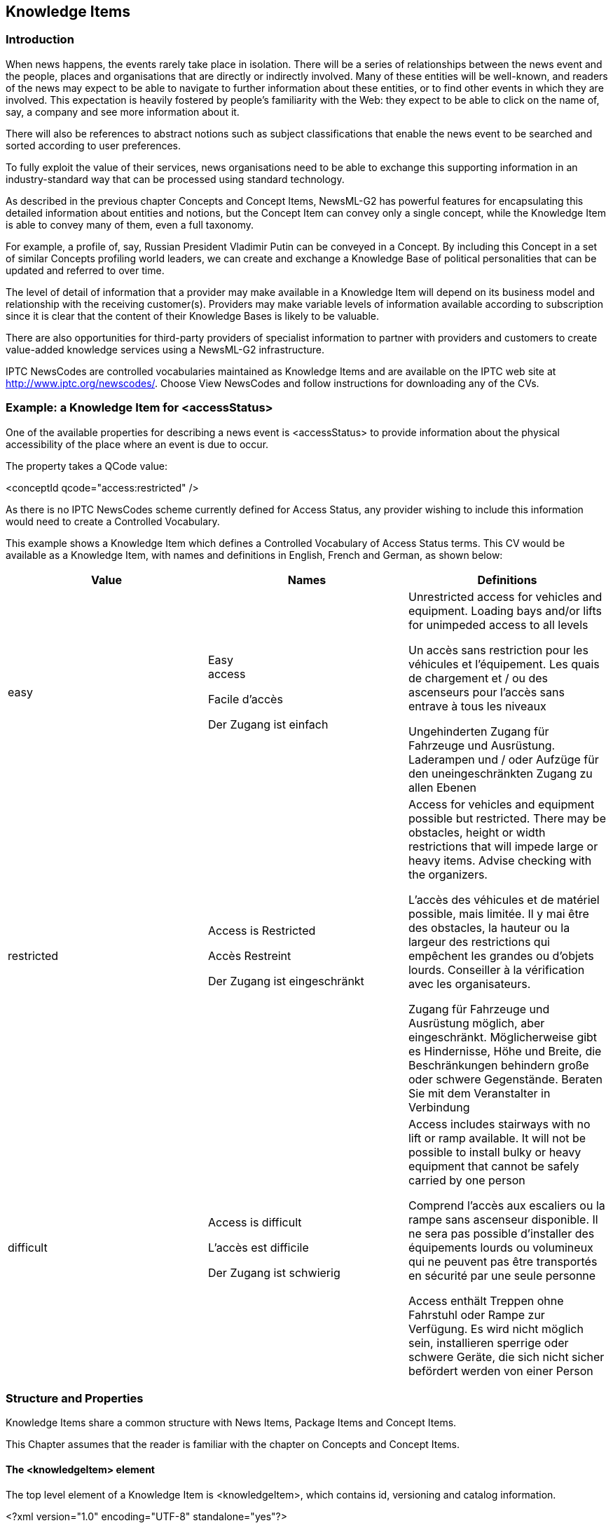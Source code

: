 [[knowledge-items]]
Knowledge Items
---------------

[[introduction-9]]
Introduction
~~~~~~~~~~~~

When news happens, the events rarely take place in isolation. There will
be a series of relationships between the news event and the people,
places and organisations that are directly or indirectly involved. Many
of these entities will be well-known, and readers of the news may expect
to be able to navigate to further information about these entities, or
to find other events in which they are involved. This expectation is
heavily fostered by people’s familiarity with the Web: they expect to be
able to click on the name of, say, a company and see more information
about it.

There will also be references to abstract notions such as subject
classifications that enable the news event to be searched and sorted
according to user preferences.

To fully exploit the value of their services, news organisations need to
be able to exchange this supporting information in an industry-standard
way that can be processed using standard technology.

As described in the previous chapter Concepts and Concept Items,
NewsML-G2 has powerful features for encapsulating this detailed
information about entities and notions, but the Concept Item can convey
only a single concept, while the Knowledge Item is able to convey many
of them, even a full taxonomy.

For example, a profile of, say, Russian President Vladimir Putin can be
conveyed in a Concept. By including this Concept in a set of similar
Concepts profiling world leaders, we can create and exchange a Knowledge
Base of political personalities that can be updated and referred to over
time.

The level of detail of information that a provider may make available in
a Knowledge Item will depend on its business model and relationship with
the receiving customer(s). Providers may make variable levels of
information available according to subscription since it is clear that
the content of their Knowledge Bases is likely to be valuable.

There are also opportunities for third-party providers of specialist
information to partner with providers and customers to create
value-added knowledge services using a NewsML-G2 infrastructure.

IPTC NewsCodes are controlled vocabularies maintained as Knowledge Items
and are available on the IPTC web site at
http://www.iptc.org/newscodes/. Choose View NewsCodes and follow
instructions for downloading any of the CVs.

[[example-a-knowledge-item-for-accessstatus]]
Example: a Knowledge Item for <accessStatus>
~~~~~~~~~~~~~~~~~~~~~~~~~~~~~~~~~~~~~~~~~~~~

One of the available properties for describing a news event is
<accessStatus> to provide information about the physical accessibility
of the place where an event is due to occur.

The property takes a QCode value:

<conceptId qcode="access:restricted" />

As there is no IPTC NewsCodes scheme currently defined for Access
Status, any provider wishing to include this information would need to
create a Controlled Vocabulary.

This example shows a Knowledge Item which defines a Controlled
Vocabulary of Access Status terms. This CV would be available as a
Knowledge Item, with names and definitions in English, French and
German, as shown below:

[cols=",,",options="header",]
|=======================================================================
|Value |Names |Definitions
|easy a|
Easy +
access

Facile d'accès

Der Zugang ist einfach

 a|
Unrestricted access for vehicles and equipment. Loading bays and/or
lifts for unimpeded access to all levels

Un accès sans restriction pour les véhicules et l'équipement. Les quais
de chargement et / ou des ascenseurs pour l'accès sans entrave à tous
les niveaux

Ungehinderten Zugang für Fahrzeuge und Ausrüstung. Laderampen und / oder
Aufzüge für den uneingeschränkten Zugang zu allen Ebenen

|restricted a|
Access is Restricted

Accès Restreint

Der Zugang ist eingeschränkt

 a|
Access for vehicles and equipment possible but restricted. There may be
obstacles, height or width restrictions that will impede large or heavy
items. Advise checking with the organizers.

L'accès des véhicules et de matériel possible, mais limitée. Il y mai
être des obstacles, la hauteur ou la largeur des restrictions qui
empêchent les grandes ou d'objets lourds. Conseiller à la vérification
avec les organisateurs.

Zugang für Fahrzeuge und Ausrüstung möglich, aber eingeschränkt.
Möglicherweise gibt es Hindernisse, Höhe und Breite, die Beschränkungen
behindern große oder schwere Gegenstände. Beraten Sie mit dem
Veranstalter in Verbindung

|difficult a|
Access is difficult

L'accès est difficile

Der Zugang ist schwierig

 a|
Access includes stairways with no lift or ramp available. It will not be
possible to install bulky or heavy equipment that cannot be safely
carried by one person

Comprend l'accès aux escaliers ou la rampe sans ascenseur disponible. Il
ne sera pas possible d'installer des équipements lourds ou volumineux
qui ne peuvent pas être transportés en sécurité par une seule personne

Access enthält Treppen ohne Fahrstuhl oder Rampe zur Verfügung. Es wird
nicht möglich sein, installieren sperrige oder schwere Geräte, die sich
nicht sicher befördert werden von einer Person

|=======================================================================

[[structure-and-properties]]
Structure and Properties
~~~~~~~~~~~~~~~~~~~~~~~~

Knowledge Items share a common structure with News Items, Package Items
and Concept Items.

This Chapter assumes that the reader is familiar with the chapter on
Concepts and Concept Items.

[[the-knowledgeitem-element]]
The <knowledgeItem> element
^^^^^^^^^^^^^^^^^^^^^^^^^^^

The top level element of a Knowledge Item is <knowledgeItem>, which
contains id, versioning and catalog information.

<?xml version="1.0" encoding="UTF-8" standalone="yes"?>

<knowledgeItem xmlns="http://iptc.org/std/nar/2006-10-01/"

guid="urn:newsml:iptc.org:20090202:ncdki-accesscode"

version="20161018"

standard="NewsML-G2"

standardversion="2.23"

conformance="power">

<catalogRef

href="http://www.iptc.org/std/catalog/catalog.IPTC-G2-Standards_29.xml"
/>

[[item-metadata-1]]
Item Metadata
^^^^^^^^^^^^^

The <itemMeta> block contains management metadata for the Knowledge Item
document. Below is a minimum set of properties.

The Item Class property should use the IPTC "Nature of Concept Item"
NewsCodes (scheme alias "cinat"). The appropriate value in the case of
sending a CV or taxonomy is "scheme", denoting that this is a full
scheme of concepts contained in this Knowledge Item.

<itemMeta>

<itemClass qcode="cinat:scheme" />

<provider qcode="nprov:IPTC" />

<versionCreated>2016-11-08T00:00:00Z</versionCreated>

<pubStatus qcode="stat:usable" />

</itemMeta>

[[content-metadata-1]]
Content Metadata
^^^^^^^^^^^^^^^^

The optional <contentMeta> block contains Administrative Metadata and
Descriptive Metadata shared by the concepts conveyed by the
<conceptSet>.

[[administrative-metadata-3]]
Administrative Metadata
+++++++++++++++++++++++

This example timestamps the content:

<contentMeta>

<contentModified>2009-01-28T13:00:00Z</contentModified>

.....

More details about informing receivers about changes to Knowledge Item
content are contained in 14.7.2.4 Handling updates to Knowledge Items
using

[[descriptive-metadata-3]]
Descriptive Metadata
++++++++++++++++++++

The descriptive metadata properties <subject> and <description> may be
used by Knowledge items, in any order. They are optional and repeatable.
This example uses the <description> element:

<description xml:lang="en">

Classification of the ease of gaining physical access to the location of
a news

event for the purpose of deploying personnel, vehicles and equipment.

</description>

<description xml:lang="fr">

Classification de la facilité d'obtenir un accès physique à
l'emplacement d'un

événement pour le déploiement de personnel, de véhicules et
d'équipements.

</description>

<description xml:lang="de">

Klassifikation der physischen Zugriff auf den Standort eines News
Termine für

Die Zwecke der Bereitstellung von Personal, Fahrzeugen und Ausrüstungen.

</description>

[[concept-set]]
 Concept Set
^^^^^^^^^^^^

A single <conceptSet> element wraps zero or more <concept> components.
The order of the Concepts is not important. Properties of <concept> are
optional and described in Concepts and Concept Items.

Each member of the CV requires its own <concept> wrapper with a Concept
ID and Name within the Concept Set:

<conceptSet>

<concept>

<conceptId qcode="access:easy" />

<name xml:lang="en">Easy access</name>

....

</concept>

<concept>

<conceptId qcode="access:difficult" />

<name xml:lang="en">Access is difficult</name>

....

</concept>

<concept>

<conceptId qcode="access:restricted" />

<name xml:lang="en">Access is Restricted</name>

....

</concept>

</conceptSet>

Each Concept also has a <definition> in three languages that gives
further details in natural language, for example the English definition:

<definition xml:lang="en">

Access for vehicles and equipment possible but restricted. There may be

obstacles, height or width restrictions that will impede large or heavy

items. Advise checking with the organisers.

</definition>

This completes the first Concept in the <conceptSet>. The two other
concepts in the CV are added in a similar fashion.

[[scheme-metadata]]
Scheme Metadata
^^^^^^^^^^^^^^^

In NewsML-G2 v 2.17, the <schemeMeta> element was added to enable a
Knowledge Item to support similar properties to the <scheme> in a
Catalog. It should be noted that <schemeMeta> is use to express metadata
about the scheme being conveyed, and should ONLY be used where the
Knowledge Item contains all the concepts from a _single_ scheme, as
denoted by:

<itemClass qcode="cinat:scheme"/>

The <schemeMeta> element is used after <conceptSet> and contains the
same attributes and child properties of <scheme> in a catalog, with the
exception of @alias, but has the following additional properties:

The optional child elements <related>, which enables implementers to
express the top-level concept(s) of a scheme, a requirement of SKOS, and
<concepttype> listing the concept types that are used within the
Knowledge Item. Please note the IPTC recommends that if <concepttype> is
used, ALL concept types in the scheme are listed.

The attributes @authority, to indicate the party that controls the
scheme, and @preferredalias, which indicates the scheme authority’s
recommended scheme alias to be used with QCodes.

<schemeMeta uri="_http://cv.example.org/newscodes/access/"_

authority="_http://www.example.org"_ preferredalias="access">

<definition xml:lang="en-GB">Classification of the ease of gaining
physical access

to the location of a news event for the purpose of deploying personnel,

vehicles and equipment.</definition>

<name xml:lang="en-GB">Ease of Access/name>

<related qcode="access:easy" rel="skos:hasTopConcept"/>

<related qcode="access:difficult" rel="skos:hasTopConcept"/>

<related qcode="access:restricted" rel="skos:hasTopConcept"/>

<schemeMeta/>

1.  
[[_Ref222627801]]Knowledge Item for Access Codes


All Scheme Aliases used in listing below indicate IPTC NewsCodes
vocabularies, except for _access,_

<?xml version="1.0" encoding="UTF-8" standalone="yes"?>

<knowledgeItem xmlns="http://iptc.org/std/nar/2006-10-01/"

guid="urn:newsml:iptc.org:20090202:ncdki-accesscode"
version="20161018"

standard="NewsML-G2"

standardversion="2.23"

conformance="power">

<catalogRef

href="http://www.iptc.org/std/catalog/catalog.IPTC-G2-Standards_29.xml"
/>

<itemMeta>

<itemClass qcode="cinat:scheme" />

<provider qcode="nprov:IPTC" />

<versionCreated>2016-11-08T00:00:00Z</versionCreated>

<pubStatus qcode="stat:usable" />

</itemMeta>

<contentMeta>

<contentCreated>2009-01-28T12:00:00Z</contentCreated>

<contentModified>2009-01-28T13:00:00Z</contentModified>

<description xml:lang="en">

Classification of the ease of gaining physical access to the location of
a news

event for the purpose of deploying personnel, vehicles and equipment.

</description>

<description xml:lang="fr">

Classification de la facilité d'obtenir un accès physique à
l'emplacement d'un

événement pour le déploiement de personnel, de véhicules et
d'équipements.

</description>

<description xml:lang="de">

Klassifikation der physischen Zugriff auf den Standort eines News
Termine für

Die Zwecke der Bereitstellung von Personal, Fahrzeugen und Ausrüstungen.

</description>

</contentMeta>

<conceptSet>

<concept>

<conceptId qcode="access:easy" />

<name xml:lang="en">Easy access</name>

<name xml:lang="fr">Facile d'accès</name>

<name xml:lang="de">Der Zugang ist einfach</name>

<definition xml:lang="en">

Unrestricted access for vehicles and equipment. Loading bays

and/or lifts for unimpeded access to all levels

</definition>

<definition xml:lang="fr">

Un accès sans restriction pour les véhicules et l'équipement. Les quais
de

chargement et / ou des ascenseurs pour l'accès sans entrave à tous les

niveaux

</definition>

<definition xml:lang="de">

Ungehinderten Zugang für Fahrzeuge und Ausrüstung. Laderampen und / oder

Aufzüge für den uneingeschränkten Zugang zu allen Ebenen

</definition>

</concept>

<concept>

<conceptId qcode="access:difficult" />

<name xml:lang="en">Access is difficult</name>

<name xml:lang="fr">L'accès est difficile</name>

<name xml:lang="de">Der Zugang ist schwierig</name>

<definition xml:lang="en">

Access includes stairways with no lift or ramp available. It will not be

possible to install bulky or heavy equipment that cannot be safely
carried

by one person

</definition>

<definition xml:lang="fr">

Comprend l'accès aux escaliers ou la rampe sans ascenseur disponible. Il
ne

sera pas possible d'installer des équipements lourds ou volumineux qui
ne

peuvent pas être transportés en sécurité par une seule personne

</definition>

<definition xml:lang="de">

Access enthält Treppen ohne Fahrstuhl oder Rampe zur Verfügung. Es wird
nicht

möglich sein, installieren sperrige oder schwere Geräte, die sich nicht

sicher befördert werden von einer Person

</definition>

</concept>

<concept>

<conceptId qcode="access:restricted" />

<name xml:lang="en">Access is Restricted</name>

<name xml:lang="fr">Accès Restreint</name>

<name xml:lang="de">Der Zugang ist eingeschränkt</name>

<definition xml:lang="en">

Access for vehicles and equipment possible but restricted. There may be

obstacles, height or width restrictions that will impede large or heavy

items. Advise checking with the organisers.

</definition>

<definition xml:lang="fr">

L'accès des véhicules et de matériel possible, mais limitée. Il y mai
être

des obstacles, la hauteur ou la largeur des restrictions qui empêchent
les

grandes ou d'objets lourds. Conseiller à la vérification avec les

organisateurs.

</definition>

<definition xml:lang="de">

Zugang für Fahrzeuge und Ausrüstung möglich, aber eingeschränkt.

Möglicherweise gibt es Hindernisse, Höhe und Breite, die Beschränkungen

behindern große oder schwere Gegenstände. Beraten Sie mit dem
Veranstalter in

Verbindung

</definition>

</concept>

</conceptSet>

<schemeMeta uri="_http://cv.example.org/newscodes/access/"_

authority="_http://www.example.org"_ preferredalias="access">

<definition xml:lang="en ">Classification of the ease of gaining
physical access

to the location of a news event for the purpose of deploying personnel,

vehicles and equipment.</definition>

<name xml:lang="en-GB">Ease of Access</name>

<related qcode="access:easy" rel="skos:hasTopConcept"/>

<related qcode="access:difficult" rel="skos:hasTopConcept"/>

<related qcode="access:restricted" rel="skos:hasTopConcept"/>

</schemeMeta>

</knowledgeItem>

[[knowledge-workflow]]
Knowledge Workflow
~~~~~~~~~~~~~~~~~~

Figure 12 shows a possible information flow for news information that
exploits the possibilities of NewsML-G2 Concepts and Knowledge Items to
add value to news:

[[_Ref377489660]][[_Toc470002531]]Figure 12: Information Flow for
Concepts and Knowledge Items

Increasingly, news organisations are using entity extraction engines to
find "things" mentioned in news objects. The results of these automated
processes may be checked and refined by journalists. The goal is to
classify news as richly as possible and to identify people,
organisations, places and other entities before sending it to customers,
in order to increase its value and usefulness.

This entity extraction process will throw up exceptions – unrecognised
and potentially new concepts – that may need to be added to the
Knowledge Base. Some news organisations have dedicated documentation
departments to research new concepts and maintain the Knowledge Base.

When new concepts are submitted to the Knowledge Base, they are added to
the appropriate taxonomy and may be made available to customers
(depending on the business model adopted) either partially or fully as
Knowledge Items.

[[using-newsml-g2-knowledge-items-with-skos]]
Using NewsML-G2 Knowledge Items with SKOS
~~~~~~~~~~~~~~~~~~~~~~~~~~~~~~~~~~~~~~~~~

The Simple Knowledge Organisation System is a W3C standard for using
RDF-based means to share information about knowledge organization
systems (see http://www.w3.org/2004/02/skos/[www.w3.org/2004/02/skos/]).

The IPTC Media Topic NewsCodes are a working example of how a NewsML-G2
Knowledge Item may have features added that can align a NewsML-G2 Scheme
to SKOS using the <related> child element of <concept> and <schemeMeta>.

For example, the Media Topic for the sport of biathlon, part of the
Media Topics scheme (http://cv.iptc.org/newscodes/mediatopic/):

<concept id="medtop20000852"
modified="2010-12-14T21:53:19+00:00">

<conceptId qcode="medtop:20000852"
created="2009-10-22T02:00:00+00:00"/>

<type qcode="cpnat:abstract"/>

<name xml:lang="en-GB">biathlon</name>

<definition xml:lang="en-GB">A combination of cross country skiing
and target

shooting on a 12.5 K course in a pursuit format. </definition>

<broader qcode="medtop:20000822"/>

<related qcode="medtop:20000822" rel="skos:broader"/>

<related qcode="subj:15009000" rel="skos:exactMatch"/>

<related uri="http://cv.iptc.org/newscodes/mediatopic/"
rel="skos:inScheme"/>

</concept>

This uses the NewsML-G2 <broader> property to express that the
‘’biathlon’’ topic (medtop:20000852) is a child of the "competition
discipline" topic (medtop:20000822), and this is complemented by the
using a <related> to indicate the same relationship by the SKOS term
"skos:broader". The second <related> element indicates that the legacy
IPTC Subject Code NewsCodes 15009000 is the exact match (G2 = <sameAs>)
for this Media Topic.

The CV also contains a Scheme Metadata element as follows:

<schemeMeta uri="http://cv.iptc.org/newscodes/mediatopic/"

authority="http://www.iptc.org" preferredalias="medtop">

<definition xml:lang="en-GB">Indicates a subject of an
item.</definition>

<name xml:lang="en-GB">Media Topic</name>

<note xml:lang="en-GB">The Media Topic NewsCodes is IPTC's new (as
of December

\2010) 1100-term taxonomy with a focus on text. The development started
with the

Subject Codes and extended the tree to 5 levels and reused the same 17
top

level terms. The terms below the top level have been revised and
rearranged.

Each Media Topic provides a mapping back to one of the Subject Codes.
</note>

<related qcode="medtop:01000000" rel="skos:hasTopConcept"/>

<related qcode="medtop:02000000" rel="skos:hasTopConcept"/>

<related qcode="medtop:03000000" rel="skos:hasTopConcept"/>

<related qcode="medtop:04000000" rel="skos:hasTopConcept"/>

<related qcode="medtop:05000000" rel="skos:hasTopConcept"/>

<related qcode="medtop:06000000" rel="skos:hasTopConcept"/>

<related qcode="medtop:07000000" rel="skos:hasTopConcept"/>

<related qcode="medtop:08000000" rel="skos:hasTopConcept"/>

<related qcode="medtop:09000000" rel="skos:hasTopConcept"/>

<related qcode="medtop:10000000" rel="skos:hasTopConcept"/>

<related qcode="medtop:11000000" rel="skos:hasTopConcept"/>

<related qcode="medtop:12000000" rel="skos:hasTopConcept"/>

<related qcode="medtop:13000000" rel="skos:hasTopConcept"/>

<related qcode="medtop:14000000" rel="skos:hasTopConcept"/>

<related qcode="medtop:15000000" rel="skos:hasTopConcept"/>

<related qcode="medtop:16000000" rel="skos:hasTopConcept"/>

<related qcode="medtop:17000000" rel="skos:hasTopConcept"/>

</schemeMeta>

This satisfies the SKOS requirement to indicate the top-level concepts
of any scheme.

The current structure of NewsML-G2 Knowledge Items delivered by IPTC is
documented on this web page:
http://dev.iptc.org/NewsCodes-G2-Knowledge-Items-by-IPTC

